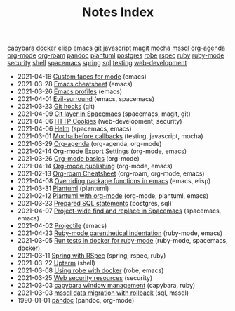 #+TITLE: Notes Index

#+BEGIN_EXPORT html
<div class="tags"><span><a href=/?=capybara>capybara</a></span>
<span><a href=/?=docker>docker</a></span>
<span><a href=/?=elisp>elisp</a></span>
<span><a href=/?=emacs>emacs</a></span>
<span><a href=/?=git>git</a></span>
<span><a href=/?=javascript>javascript</a></span>
<span><a href=/?=magit>magit</a></span>
<span><a href=/?=mocha>mocha</a></span>
<span><a href=/?=mssql>mssql</a></span>
<span><a href=/?=org-agenda>org-agenda</a></span>
<span><a href=/?=org-mode>org-mode</a></span>
<span><a href=/?=org-roam>org-roam</a></span>
<span><a href=/?=pandoc>pandoc</a></span>
<span><a href=/?=plantuml>plantuml</a></span>
<span><a href=/?=postgres>postgres</a></span>
<span><a href=/?=robe>robe</a></span>
<span><a href=/?=rspec>rspec</a></span>
<span><a href=/?=ruby>ruby</a></span>
<span><a href=/?=ruby-mode>ruby-mode</a></span>
<span><a href=/?=security>security</a></span>
<span><a href=/?=shell>shell</a></span>
<span><a href=/?=spacemacs>spacemacs</a></span>
<span><a href=/?=spring>spring</a></span>
<span><a href=/?=sql>sql</a></span>
<span><a href=/?=testing>testing</a></span>
<span><a href=/?=web-development>web-development</a></span></div><ul class="sitemap-entries uk-list uk-list-disc uk-list-emphasis"><li><div data-date="2021-04-16" data-tags="[emacs]"><span class="sitemap-entry-date">2021-04-16</span> <a href=/20210416140142-custom_faces_for_mode>Custom faces for mode</a> <span class="sitemap-entry-tags">(emacs)</span></div></li>
<li><div data-date="2021-03-28" data-tags="[emacs]"><span class="sitemap-entry-date">2021-03-28</span> <a href=/20210328183203-emacs_cheatsheet>Emacs cheatsheet</a> <span class="sitemap-entry-tags">(emacs)</span></div></li>
<li><div data-date="2021-03-26" data-tags="[emacs]"><span class="sitemap-entry-date">2021-03-26</span> <a href=/20210326092932-emacs_profiles>Emacs profiles</a> <span class="sitemap-entry-tags">(emacs)</span></div></li>
<li><div data-date="2021-04-01" data-tags="[emacs, spacemacs]"><span class="sitemap-entry-date">2021-04-01</span> <a href=/20210401083839-evil_surround>Evil-surround</a> <span class="sitemap-entry-tags">(emacs, spacemacs)</span></div></li>
<li><div data-date="2021-03-23" data-tags="[git]"><span class="sitemap-entry-date">2021-03-23</span> <a href=/20210323143404-git_hooks>Git hooks</a> <span class="sitemap-entry-tags">(git)</span></div></li>
<li><div data-date="2021-04-09" data-tags="[spacemacs, magit, git]"><span class="sitemap-entry-date">2021-04-09</span> <a href=/20210409082725-git_layer_in_spacemacs>Git layer in Spacemacs</a> <span class="sitemap-entry-tags">(spacemacs, magit, git)</span></div></li>
<li><div data-date="2021-04-06" data-tags="[web-development, security]"><span class="sitemap-entry-date">2021-04-06</span> <a href=/20210406092859-http_cookies>HTTP Cookies</a> <span class="sitemap-entry-tags">(web-development, security)</span></div></li>
<li><div data-date="2021-04-06" data-tags="[spacemacs, emacs]"><span class="sitemap-entry-date">2021-04-06</span> <a href=/20210406180044-helm>Helm</a> <span class="sitemap-entry-tags">(spacemacs, emacs)</span></div></li>
<li><div data-date="2021-03-01" data-tags="[testing, javascript, mocha]"><span class="sitemap-entry-date">2021-03-01</span> <a href=/20210301080337-mocha_before_callbacks>Mocha before callbacks</a> <span class="sitemap-entry-tags">(testing, javascript, mocha)</span></div></li>
<li><div data-date="2021-03-29" data-tags="[org-agenda, org-mode]"><span class="sitemap-entry-date">2021-03-29</span> <a href=/20210329202015-org_agenda>Org-agenda</a> <span class="sitemap-entry-tags">(org-agenda, org-mode)</span></div></li>
<li><div data-date="2021-02-14" data-tags="[org-mode, emacs]"><span class="sitemap-entry-date">2021-02-14</span> <a href=/20210214104302-org_mode_export_settings>Org-mode Export Settings</a> <span class="sitemap-entry-tags">(org-mode, emacs)</span></div></li>
<li><div data-date="2021-03-26" data-tags="[org-mode]"><span class="sitemap-entry-date">2021-03-26</span> <a href=/20210326124530-org_mode_basics>Org-mode basics</a> <span class="sitemap-entry-tags">(org-mode)</span></div></li>
<li><div data-date="2021-04-14" data-tags="[org-mode, emacs]"><span class="sitemap-entry-date">2021-04-14</span> <a href=/20210414210731-org_mode_publishing>Org-mode publishing</a> <span class="sitemap-entry-tags">(org-mode, emacs)</span></div></li>
<li><div data-date="2021-02-13" data-tags="[org-roam, org-mode, emacs]"><span class="sitemap-entry-date">2021-02-13</span> <a href=/20210213184252-org_roam_cheatsheet>Org-roam Cheatsheet</a> <span class="sitemap-entry-tags">(org-roam, org-mode, emacs)</span></div></li>
<li><div data-date="2021-04-08" data-tags="[emacs, elisp]"><span class="sitemap-entry-date">2021-04-08</span> <a href=/20210408090222-overriding_package_functions_in_emacs>Overriding package functions in emacs</a> <span class="sitemap-entry-tags">(emacs, elisp)</span></div></li>
<li><div data-date="2021-03-31" data-tags="[plantuml]"><span class="sitemap-entry-date">2021-03-31</span> <a href=/20210331084615-plantuml>Plantuml</a> <span class="sitemap-entry-tags">(plantuml)</span></div></li>
<li><div data-date="2021-02-12" data-tags="[org-mode, plantuml, emacs]"><span class="sitemap-entry-date">2021-02-12</span> <a href=/20210212204557-plantuml_with_org_mode>Plantuml with org-mode</a> <span class="sitemap-entry-tags">(org-mode, plantuml, emacs)</span></div></li>
<li><div data-date="2021-03-23" data-tags="[postgres, sql]"><span class="sitemap-entry-date">2021-03-23</span> <a href=/20210323162128-prepared_sql_statements>Prepared SQL statements</a> <span class="sitemap-entry-tags">(postgres, sql)</span></div></li>
<li><div data-date="2021-04-07" data-tags="[spacemacs, emacs]"><span class="sitemap-entry-date">2021-04-07</span> <a href=/20210407075214-project_wide_find_and_replace_in_spacemacs>Project-wide find and replace in Spacemacs</a> <span class="sitemap-entry-tags">(spacemacs, emacs)</span></div></li>
<li><div data-date="2021-04-02" data-tags="[emacs]"><span class="sitemap-entry-date">2021-04-02</span> <a href=/20210402135722-projectile>Projectile</a> <span class="sitemap-entry-tags">(emacs)</span></div></li>
<li><div data-date="2021-04-23" data-tags="[ruby-mode, emacs]"><span class="sitemap-entry-date">2021-04-23</span> <a href=/20210423082908-ruby_mode_parenthetical_indentation>Ruby-mode parenthetical indentation</a> <span class="sitemap-entry-tags">(ruby-mode, emacs)</span></div></li>
<li><div data-date="2021-03-05" data-tags="[ruby-mode, spacemacs, docker]"><span class="sitemap-entry-date">2021-03-05</span> <a href=/20210305125833-run_tests_in_docker_for_ruby_mode>Run tests in docker for ruby-mode</a> <span class="sitemap-entry-tags">(ruby-mode, spacemacs, docker)</span></div></li>
<li><div data-date="2021-03-11" data-tags="[spring, rspec, ruby]"><span class="sitemap-entry-date">2021-03-11</span> <a href=/20210311094016-spring_with_rspec>Spring with RSpec</a> <span class="sitemap-entry-tags">(spring, rspec, ruby)</span></div></li>
<li><div data-date="2021-03-22" data-tags="[shell]"><span class="sitemap-entry-date">2021-03-22</span> <a href=/20210322114758-upterm>Upterm</a> <span class="sitemap-entry-tags">(shell)</span></div></li>
<li><div data-date="2021-03-08" data-tags="[robe, emacs]"><span class="sitemap-entry-date">2021-03-08</span> <a href=/20210308094318-using_robe_with_docker>Using robe with docker</a> <span class="sitemap-entry-tags">(robe, emacs)</span></div></li>
<li><div data-date="2021-03-25" data-tags="[security]"><span class="sitemap-entry-date">2021-03-25</span> <a href=/20210325084112-web_security_resources>Web security resources</a> <span class="sitemap-entry-tags">(security)</span></div></li>
<li><div data-date="2021-03-03" data-tags="[capybara, ruby]"><span class="sitemap-entry-date">2021-03-03</span> <a href=/20210303144927-capybara_window_management>capybara window management</a> <span class="sitemap-entry-tags">(capybara, ruby)</span></div></li>
<li><div data-date="2021-03-03" data-tags="[sql, mssql]"><span class="sitemap-entry-date">2021-03-03</span> <a href=/20210303143037-mssql_data_migration_with_rollback>mssql data migration with rollback</a> <span class="sitemap-entry-tags">(sql, mssql)</span></div></li>
<li><div data-date="1990-01-01" data-tags="[pandoc, org-mode]"><span class="sitemap-entry-date">1990-01-01</span> <a href=/20210212195651-pandoc>pandoc</a> <span class="sitemap-entry-tags">(pandoc, org-mode)</span></div></li></ul>
#+END_EXPORT
